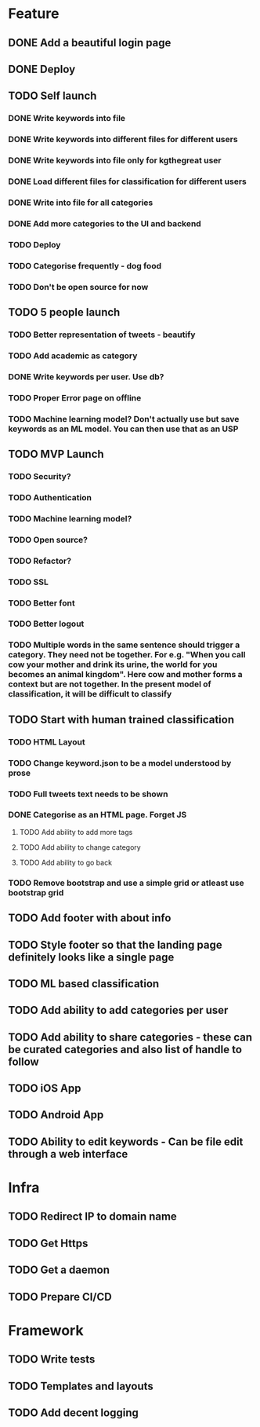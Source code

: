 * Feature
** DONE Add a beautiful login page
** DONE Deploy
** TODO Self launch
*** DONE Write keywords into file
*** DONE Write keywords into different files for different users
*** DONE Write keywords into file only for kgthegreat user
*** DONE Load different files for classification for different users
*** DONE Write into file for all categories
*** DONE Add more categories to the UI and backend
*** TODO Deploy
*** TODO Categorise frequently - dog food
*** TODO Don't be open source for now
** TODO 5 people launch
*** TODO Better representation of tweets - beautify
*** TODO Add academic as category
*** DONE Write keywords per user. Use db?
*** TODO Proper Error page on offline
*** TODO Machine learning model? Don't actually use but save keywords as an ML model. You can then use that as an USP
** TODO MVP Launch
*** TODO Security?
*** TODO Authentication
*** TODO Machine learning model?
*** TODO Open source?
*** TODO Refactor?
*** TODO SSL
*** TODO Better font
*** TODO Better logout
*** TODO Multiple words in the same sentence should trigger a category. They need not be together. For e.g. "When you call cow your mother and drink its urine, the world for you becomes an animal kingdom". Here cow and mother forms a context but are not together. In the present model of classification, it will be difficult to classify
** TODO Start with human trained classification
*** TODO HTML Layout
*** TODO Change keyword.json to be a model understood by prose
*** TODO Full tweets text needs to be shown
*** DONE Categorise as an HTML page. Forget JS
**** TODO Add ability to add more tags
**** TODO Add ability to change category
**** TODO Add ability to go back
*** TODO Remove bootstrap and use a simple grid or atleast use bootstrap grid
** TODO Add footer with about info
** TODO Style footer so that the landing page definitely looks like a single page
** TODO ML based classification
** TODO Add ability to add categories per user
** TODO Add ability to share categories - these can be curated categories and also list of handle to follow
** TODO iOS App
** TODO Android App
** TODO Ability to edit keywords - Can be file edit through a web interface
* Infra
** TODO Redirect IP to domain name
** TODO Get Https
** TODO Get a daemon
** TODO Prepare CI/CD
* Framework
** TODO Write tests
** TODO Templates and layouts
** TODO Add decent logging
